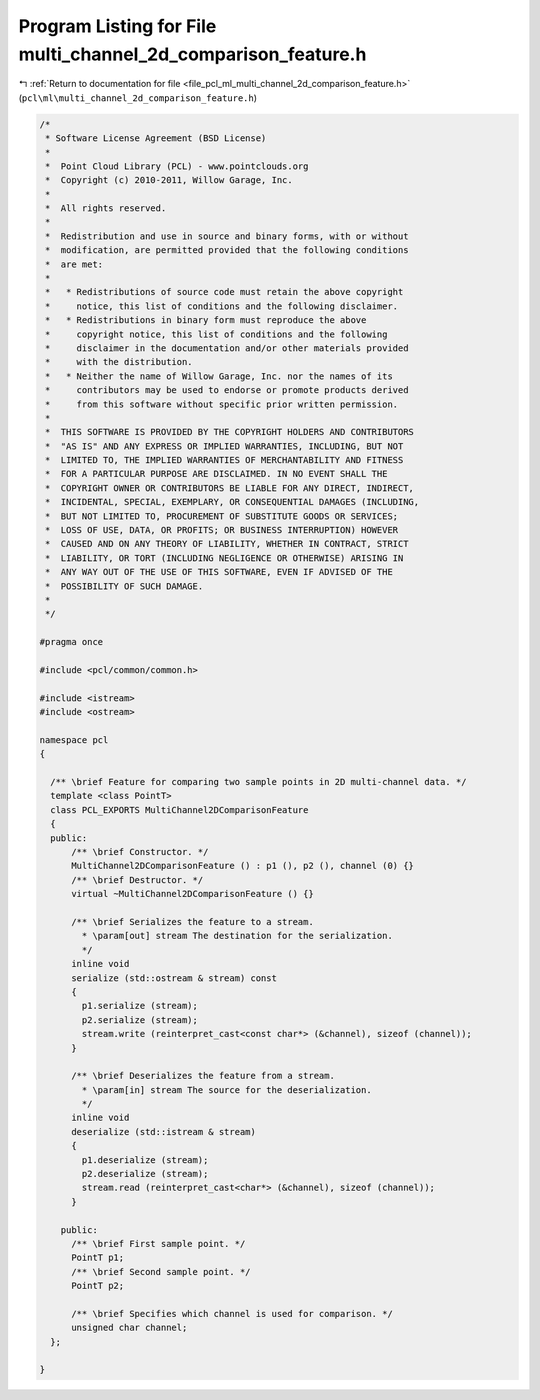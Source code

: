 
.. _program_listing_file_pcl_ml_multi_channel_2d_comparison_feature.h:

Program Listing for File multi_channel_2d_comparison_feature.h
==============================================================

|exhale_lsh| :ref:`Return to documentation for file <file_pcl_ml_multi_channel_2d_comparison_feature.h>` (``pcl\ml\multi_channel_2d_comparison_feature.h``)

.. |exhale_lsh| unicode:: U+021B0 .. UPWARDS ARROW WITH TIP LEFTWARDS

.. code-block:: cpp

   /*
    * Software License Agreement (BSD License)
    *
    *  Point Cloud Library (PCL) - www.pointclouds.org
    *  Copyright (c) 2010-2011, Willow Garage, Inc.
    *
    *  All rights reserved.
    *
    *  Redistribution and use in source and binary forms, with or without
    *  modification, are permitted provided that the following conditions
    *  are met:
    *
    *   * Redistributions of source code must retain the above copyright
    *     notice, this list of conditions and the following disclaimer.
    *   * Redistributions in binary form must reproduce the above
    *     copyright notice, this list of conditions and the following
    *     disclaimer in the documentation and/or other materials provided
    *     with the distribution.
    *   * Neither the name of Willow Garage, Inc. nor the names of its
    *     contributors may be used to endorse or promote products derived
    *     from this software without specific prior written permission.
    *
    *  THIS SOFTWARE IS PROVIDED BY THE COPYRIGHT HOLDERS AND CONTRIBUTORS
    *  "AS IS" AND ANY EXPRESS OR IMPLIED WARRANTIES, INCLUDING, BUT NOT
    *  LIMITED TO, THE IMPLIED WARRANTIES OF MERCHANTABILITY AND FITNESS
    *  FOR A PARTICULAR PURPOSE ARE DISCLAIMED. IN NO EVENT SHALL THE
    *  COPYRIGHT OWNER OR CONTRIBUTORS BE LIABLE FOR ANY DIRECT, INDIRECT,
    *  INCIDENTAL, SPECIAL, EXEMPLARY, OR CONSEQUENTIAL DAMAGES (INCLUDING,
    *  BUT NOT LIMITED TO, PROCUREMENT OF SUBSTITUTE GOODS OR SERVICES;
    *  LOSS OF USE, DATA, OR PROFITS; OR BUSINESS INTERRUPTION) HOWEVER
    *  CAUSED AND ON ANY THEORY OF LIABILITY, WHETHER IN CONTRACT, STRICT
    *  LIABILITY, OR TORT (INCLUDING NEGLIGENCE OR OTHERWISE) ARISING IN
    *  ANY WAY OUT OF THE USE OF THIS SOFTWARE, EVEN IF ADVISED OF THE
    *  POSSIBILITY OF SUCH DAMAGE.
    *
    */
     
   #pragma once
   
   #include <pcl/common/common.h>
   
   #include <istream>
   #include <ostream>
   
   namespace pcl
   {
   
     /** \brief Feature for comparing two sample points in 2D multi-channel data. */
     template <class PointT>
     class PCL_EXPORTS MultiChannel2DComparisonFeature
     {
     public:
         /** \brief Constructor. */
         MultiChannel2DComparisonFeature () : p1 (), p2 (), channel (0) {}
         /** \brief Destructor. */
         virtual ~MultiChannel2DComparisonFeature () {}
   
         /** \brief Serializes the feature to a stream.
           * \param[out] stream The destination for the serialization.
           */
         inline void 
         serialize (std::ostream & stream) const
         {
           p1.serialize (stream);
           p2.serialize (stream);
           stream.write (reinterpret_cast<const char*> (&channel), sizeof (channel));
         }
   
         /** \brief Deserializes the feature from a stream. 
           * \param[in] stream The source for the deserialization.
           */
         inline void 
         deserialize (std::istream & stream)
         {
           p1.deserialize (stream);
           p2.deserialize (stream);
           stream.read (reinterpret_cast<char*> (&channel), sizeof (channel));
         }
   
       public:
         /** \brief First sample point. */
         PointT p1;
         /** \brief Second sample point. */
         PointT p2;
   
         /** \brief Specifies which channel is used for comparison. */
         unsigned char channel;
     };
   
   }
